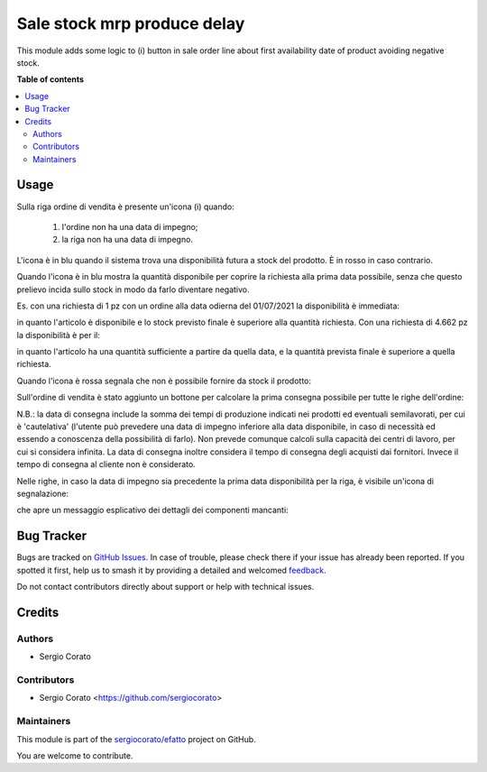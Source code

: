 ============================
Sale stock mrp produce delay
============================

.. 
   !!!!!!!!!!!!!!!!!!!!!!!!!!!!!!!!!!!!!!!!!!!!!!!!!!!!
   !! This file is generated by oca-gen-addon-readme !!
   !! changes will be overwritten.                   !!
   !!!!!!!!!!!!!!!!!!!!!!!!!!!!!!!!!!!!!!!!!!!!!!!!!!!!
   !! source digest: sha256:ad57cf337f2d3eb565a8166e8420f5bb7737602c6917a9a06375027c2a043d4c
   !!!!!!!!!!!!!!!!!!!!!!!!!!!!!!!!!!!!!!!!!!!!!!!!!!!!

.. |badge1| image:: https://img.shields.io/badge/maturity-Beta-yellow.png
    :target: https://odoo-community.org/page/development-status
    :alt: Beta
.. |badge2| image:: https://img.shields.io/badge/licence-AGPL--3-blue.png
    :target: http://www.gnu.org/licenses/agpl-3.0-standalone.html
    :alt: License: AGPL-3
.. |badge3| image:: https://img.shields.io/badge/github-sergiocorato%2Fefatto-lightgray.png?logo=github
    :target: https://github.com/sergiocorato/efatto/tree/14.0/sale_stock_mrp_produce_delay
    :alt: sergiocorato/efatto

|badge1| |badge2| |badge3|

This module adds some logic to (i) button in sale order line about first
availability date of product avoiding negative stock.

**Table of contents**

.. contents::
   :local:

Usage
=====

Sulla riga ordine di vendita è presente un'icona (i) quando:

 #. l'ordine non ha una data di impegno;
 #. la riga non ha una data di impegno.

L'icona è in blu quando il sistema trova una disponibilità futura a stock del prodotto. È in rosso in caso contrario.

Quando l'icona è in blu mostra la quantità disponibile per coprire la richiesta alla prima data possibile, senza che questo prelievo incida sullo stock in modo da farlo diventare negativo.

Es. con una richiesta di 1 pz con un ordine alla data odierna del 01/07/2021 la disponibilità è immediata:

.. image:: https://raw.githubusercontent.com/sergiocorato/efatto/14.0/sale_stock_mrp_produce_delay/static/description/richiesta_quantita.png
    :alt: Richiesta quantità iniziale

in quanto l'articolo è disponibile e lo stock previsto finale è superiore alla quantità richiesta. Con una richiesta di 4.662 pz la disponibilità è per il:

.. image:: https://raw.githubusercontent.com/sergiocorato/efatto/14.0/sale_stock_mrp_produce_delay/static/description/richiesta_quantita_maggiore.png
    :alt: Richiesta quantità maggiore

in quanto l'articolo ha una quantità sufficiente a partire da quella data, e la quantità prevista finale è superiore a quella richiesta.

Quando l'icona è rossa segnala che non è possibile fornire da stock il prodotto:

.. image:: https://raw.githubusercontent.com/sergiocorato/efatto/14.0/sale_stock_mrp_produce_delay/static/description/non_disponibile.png
    :alt: Non disponibile

Sull'ordine di vendita è stato aggiunto un bottone per calcolare la prima consegna possibile per tutte le righe dell'ordine:

.. image:: https://raw.githubusercontent.com/sergiocorato/efatto/14.0/sale_stock_mrp_produce_delay/static/description/calcola.png
    :alt: Calcola

N.B.: la data di consegna include la somma dei tempi di produzione indicati nei prodotti ed eventuali semilavorati, per cui è 'cautelativa' (l'utente può prevedere una data di impegno inferiore alla data disponibile, in caso di necessità ed essendo a conoscenza della possibilità di farlo). Non prevede comunque calcoli sulla capacità dei centri di lavoro, per cui si considera infinita. La data di consegna inoltre considera il tempo di consegna degli acquisti dai fornitori. Invece il tempo di consegna al cliente non è considerato.

Nelle righe, in caso la data di impegno sia precedente la prima data disponibilità per la riga, è visibile un'icona di segnalazione:

.. image:: https://raw.githubusercontent.com/sergiocorato/efatto/14.0/sale_stock_mrp_produce_delay/static/description/ritardo.png
    :alt: Ritardo

che apre un messaggio esplicativo dei dettagli dei componenti mancanti:

.. image:: https://raw.githubusercontent.com/sergiocorato/efatto/14.0/sale_stock_mrp_produce_delay/static/description/messaggio.png
    :alt: Messaggio

Bug Tracker
===========

Bugs are tracked on `GitHub Issues <https://github.com/sergiocorato/efatto/issues>`_.
In case of trouble, please check there if your issue has already been reported.
If you spotted it first, help us to smash it by providing a detailed and welcomed
`feedback <https://github.com/sergiocorato/efatto/issues/new?body=module:%20sale_stock_mrp_produce_delay%0Aversion:%2014.0%0A%0A**Steps%20to%20reproduce**%0A-%20...%0A%0A**Current%20behavior**%0A%0A**Expected%20behavior**>`_.

Do not contact contributors directly about support or help with technical issues.

Credits
=======

Authors
~~~~~~~

* Sergio Corato

Contributors
~~~~~~~~~~~~

* Sergio Corato <https://github.com/sergiocorato>

Maintainers
~~~~~~~~~~~

This module is part of the `sergiocorato/efatto <https://github.com/sergiocorato/efatto/tree/14.0/sale_stock_mrp_produce_delay>`_ project on GitHub.

You are welcome to contribute.

